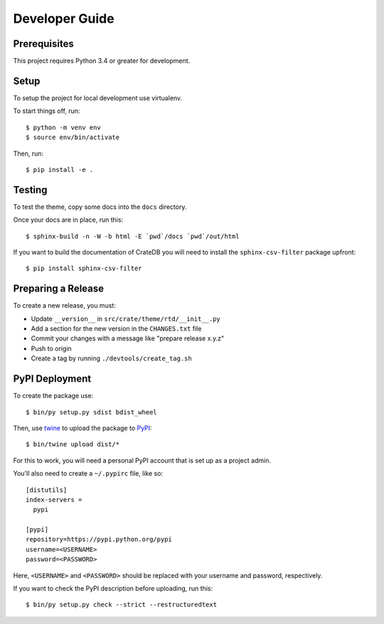 ===============
Developer Guide
===============

Prerequisites
=============

This project requires Python 3.4 or greater for development.

Setup
=====

To setup the project for local development use virtualenv.

To start things off, run::

    $ python -m venv env
    $ source env/bin/activate

Then, run::

    $ pip install -e .

Testing
=======

To test the theme, copy some docs into the ``docs`` directory.

Once your docs are in place, run this::

    $ sphinx-build -n -W -b html -E `pwd`/docs `pwd`/out/html

If you want to build the documentation of CrateDB you will need to install
the ``sphinx-csv-filter`` package upfront::

    $ pip install sphinx-csv-filter

Preparing a Release
===================

To create a new release, you must:

- Update ``__version__`` in ``src/crate/theme/rtd/__init__.py``

- Add a section for the new version in the ``CHANGES.txt`` file

- Commit your changes with a message like "prepare release x.y.z"

- Push to origin

- Create a tag by running ``./devtools/create_tag.sh``

PyPI Deployment
===============

To create the package use::

    $ bin/py setup.py sdist bdist_wheel

Then, use twine_ to upload the package to PyPI_::

    $ bin/twine upload dist/*

For this to work, you will need a personal PyPI account that is set up as a project admin.

You'll also need to create a ``~/.pypirc`` file, like so::

    [distutils]
    index-servers =
      pypi

    [pypi]
    repository=https://pypi.python.org/pypi
    username=<USERNAME>
    password=<PASSWORD>

Here, ``<USERNAME>`` and ``<PASSWORD>`` should be replaced with your username and password, respectively.

If you want to check the PyPI description before uploading, run this::

    $ bin/py setup.py check --strict --restructuredtext

.. _buildout: https://pypi.python.org/pypi/zc.buildout
.. _Grunt: https://gruntjs.com/
.. _PyPI: https://pypi.python.org/pypi
.. _twine: https://pypi.python.org/pypi/twine
